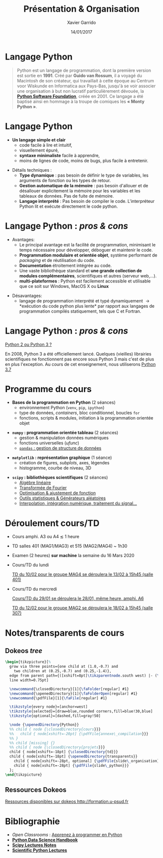 #+TITLE:  Présentation & Organisation
#+AUTHOR: Xavier Garrido
#+DATE:   14/01/2017
#+OPTIONS: toc:nil ^:{}
#+STARTUP:     beamer
#+LATEX_CLASS: python-slide
#+BEAMER_HEADER: \institute{IJC Lab, bâtiment 200, Orsay}

* Langage Python \faPython

#+BEGIN_QUOTE
Python est un langage de programmation, dont la première version est sortie en *1991*. Créé par *Guido
van Rossum*, il a voyagé du Macintosh de son créateur, qui travaillait à cette époque au Centrum voor
Wiskunde en Informatica aux Pays-Bas, jusqu'à se voir associer une organisation à but non lucratif
particulièrement dévouée, la *[[https://www.python.org/][Python Software Foundation]]*, créée en 2001. Ce langage a été baptisé
ainsi en hommage à la troupe de comiques les *« Monty Python »*.
#+END_QUOTE

#+COMMENT: Python v1.0.0 https://groups.google.com/forum/?hl=en#!topic/comp.lang.misc/_QUzdEGFwCo
* Langage Python \faPython

- *Un langage simple et clair*
  - code facile à lire et intuitif,
  - visuellement épuré,
  - *syntaxe minimaliste* facile à apprendre,
  - moins de lignes de code, moins de bugs, plus facile à entretenir.

#+BEAMER: \pause
#+ATTR_BEAMER: :overlay +-
- Détails techniques :
  - *Type dynamique* : pas besoin de définir le type de variables, les arguments de fonction ou les
    types de retour.
  - *Gestion automatique de la mémoire* : pas besoin d'allouer et de désallouer explicitement la
    mémoire pour les variables et les tableaux de données. Pas de fuite de mémoire.
  - *Langage interprété* : Pas besoin de compiler le code. L'interpréteur Python lit et exécute
    directement le code python.

* Langage Python : /pros & cons/

- Avantages:
  - Le principal avantage est la facilité de programmation, minimisant le temps nécessaire pour
    développer, déboguer et maintenir le code.
  - *Programmation modulaire et orientée objet*, système performant de /packaging/ et de réutilisation
    du code.
  - *Documentation* étroitement intégrée au code.
  - Une vaste bibliothèque standard et *une grande collection de modules complémentaires*,
    scientifiques et autres (serveur web,...).
  - *multi-plateformes* : Python est facilement accessible et utilisable que ce soit sur Windows,
    MacOS X ou *Linux*

#+BEAMER: \pause

- Désavantages:
  - langage de programmation interprété et typé dynamiquement \to *exécution du code python plus
    lente* par rapport aux langages de programmation compilés statiquement, tels que C et Fortran.

* Langage Python : /pros & cons/

#+BEGIN_REMARK
_Python 2 ou Python 3 ?_

#+LATEX: \vskip+5pt

En 2008, Python 3 a été officiellement lancé. Quelques (vieilles) librairies scientifiques ne
fonctionnent pas encore sous Python 3 mais c'est de plus en plus l'exception. Au cours de cet
enseignement, nous utiliserons _Python 3.7_
#+END_REMARK

* Programme du cours \faIcon{list-ol}

- *Bases de la programmation en Python* (2 séances)
  - environnement Python (=venv=, =pip=, =ipython=)
  - type de données, /containers/, bloc conditionnel, boucles =for=
  - fonctions, scripts & modules, initiation à la programmation orientée objet

#+BEAMER: \pause

- *=numpy= : programmation orientée tableau* (2 séances)
  - gestion & manipulation données numériques
  - fonctions universelles (/ufunc/)
  - _=pandas= : gestion de structure de données_

#+BEAMER: \pause

- *=matplotlib= : représentation graphique* (1 séance)
  - création de figures, /subplots/, axes, légendes
  - histogramme, courbe de niveau, 3D

#+BEAMER: \pause

- *=scipy= : bibliothèques scientifiques* (2 séances)
  - _Algèbre linéaire_
  - _Transformée de Fourier_
  - _Optimisation & ajustement de fonction_
  - _Outils statistiques & Générateurs aléatoires_
  - _Interpolation, intégration numérique, traitement du signal..._

* Déroulement cours/TD

- Cours amphi. A3 ou A4 $\lesssim$ 1 heure

- TD salles 401 (MAG1/MAG3) et 515 (MAG2/MAG4) ~ 1h30

- Examen (2 heures) *sur machine* la semaine du 16 Mars 2020

#+BEAMER: \pause

- Cours/TD du lundi

  #+BEGIN_REMARK
  _TD du 10/02 pour le groupe MAG4 se déroulera le 13/02 à 15h45 (salle 401)_
  #+END_REMARK

- Cours/TD du mercredi

  #+BEGIN_REMARK
  _Cours/TD du 29/01 se déroulera le 28/01, même heure, amphi. A6_
  #+END_REMARK

  #+BEGIN_REMARK
  _TD du 12/02 pour le groupe MAG2 se déroulera le 18/02 à 15h45 (salle 307)_
  #+END_REMARK

* Notes/transparents de cours \faIcon{archive}
:PROPERTIES:
:BEAMER_OPT: fragile
:END:

** Dokeos /tree/
:PROPERTIES:
:BEAMER_COL: 0.4
:END:

#+BEGIN_SRC latex
  \begin{tikzpicture}[%
    grow via three points={one child at (1.0,-0.7) and
      two children at (0.25,-0.7) and (0.25,-1.4)},
    edge from parent path={([xshift=8pt]\tikzparentnode.south west) |- (\tikzchildnode.west)},%
    line width=0.75pt]

    \newcommand{\closedDirectory}[1]{\faFolder[regular] #1}
    \newcommand{\openedDirectory}[1]{\faFolderOpen[regular] #1}
    \newcommand{\pdfFile}[1]{\faFile[regular] #1}

    \tikzstyle{every node}=[anchor=west]
    \tikzstyle{selected}=[draw=blue,rounded corners,fill=blue!30,blue]
    \tikzstyle{optional}=[dashed,fill=gray!50]

    \node {\openedDirectory{Python}}
    %% child { node {\closedDirectory{cours}}}
    %%   child { node[xshift=-20pt] {\pdfFile{annexe\_compilation}}}
    %% }
    %% child [missing] {}
    %% child { node {\closedDirectory{projets}}}
    child { node[xshift=-18pt] {\closedDirectory{td}}}
    child { node[xshift=-18pt] {\openedDirectory{transparents}}
      child { node[xshift=-28pt, optional] {\pdfFile{slide\_organisation}}}
      child { node[xshift=-28pt] {\pdfFile{slide\_python}}}
    };
  \end{tikzpicture}
#+END_SRC

** Ressources Dokeos
:PROPERTIES:
:BEAMER_COL: 0.7
:END:
#+ATTR_LATEX: :options [][][\centering]
#+BEGIN_CBOX
_Ressources disponibles sur dokeos [[http://formation.u-psud.fr][http://formation.u-psud.fr]]_
#+END_CBOX

* Bibliographie \faIcon{bookmark}

- /Open Classrooms/ : [[https://openclassrooms.com/courses/apprenez-a-programmer-en-python][Apprenez à programmer en Python]]
- [[https://github.com/jakevdp/PythonDataScienceHandbook][*Python Data Science Handbook*]]
- [[http://www.scipy-lectures.org/index.html][*Scipy Lectures Notes*]]
- [[https://github.com/jrjohansson/scientific-python-lectures][*Scientific Python Lectures*]]
